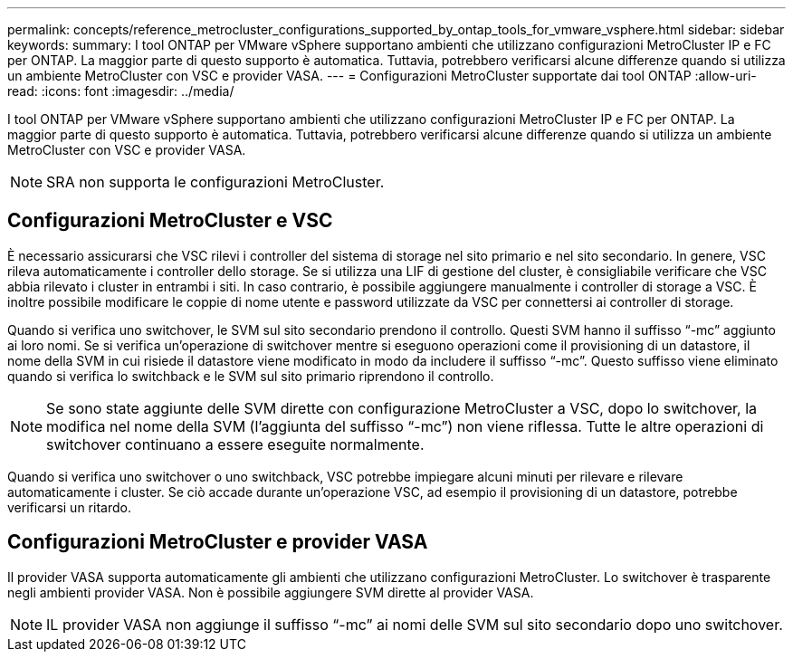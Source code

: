 ---
permalink: concepts/reference_metrocluster_configurations_supported_by_ontap_tools_for_vmware_vsphere.html 
sidebar: sidebar 
keywords:  
summary: I tool ONTAP per VMware vSphere supportano ambienti che utilizzano configurazioni MetroCluster IP e FC per ONTAP. La maggior parte di questo supporto è automatica. Tuttavia, potrebbero verificarsi alcune differenze quando si utilizza un ambiente MetroCluster con VSC e provider VASA. 
---
= Configurazioni MetroCluster supportate dai tool ONTAP
:allow-uri-read: 
:icons: font
:imagesdir: ../media/


[role="lead"]
I tool ONTAP per VMware vSphere supportano ambienti che utilizzano configurazioni MetroCluster IP e FC per ONTAP. La maggior parte di questo supporto è automatica. Tuttavia, potrebbero verificarsi alcune differenze quando si utilizza un ambiente MetroCluster con VSC e provider VASA.


NOTE: SRA non supporta le configurazioni MetroCluster.



== Configurazioni MetroCluster e VSC

È necessario assicurarsi che VSC rilevi i controller del sistema di storage nel sito primario e nel sito secondario. In genere, VSC rileva automaticamente i controller dello storage. Se si utilizza una LIF di gestione del cluster, è consigliabile verificare che VSC abbia rilevato i cluster in entrambi i siti. In caso contrario, è possibile aggiungere manualmente i controller di storage a VSC. È inoltre possibile modificare le coppie di nome utente e password utilizzate da VSC per connettersi ai controller di storage.

Quando si verifica uno switchover, le SVM sul sito secondario prendono il controllo. Questi SVM hanno il suffisso "`-mc`" aggiunto ai loro nomi. Se si verifica un'operazione di switchover mentre si eseguono operazioni come il provisioning di un datastore, il nome della SVM in cui risiede il datastore viene modificato in modo da includere il suffisso "`-mc`". Questo suffisso viene eliminato quando si verifica lo switchback e le SVM sul sito primario riprendono il controllo.


NOTE: Se sono state aggiunte delle SVM dirette con configurazione MetroCluster a VSC, dopo lo switchover, la modifica nel nome della SVM (l'aggiunta del suffisso "`-mc`") non viene riflessa. Tutte le altre operazioni di switchover continuano a essere eseguite normalmente.

Quando si verifica uno switchover o uno switchback, VSC potrebbe impiegare alcuni minuti per rilevare e rilevare automaticamente i cluster. Se ciò accade durante un'operazione VSC, ad esempio il provisioning di un datastore, potrebbe verificarsi un ritardo.



== Configurazioni MetroCluster e provider VASA

Il provider VASA supporta automaticamente gli ambienti che utilizzano configurazioni MetroCluster. Lo switchover è trasparente negli ambienti provider VASA. Non è possibile aggiungere SVM dirette al provider VASA.


NOTE: IL provider VASA non aggiunge il suffisso "`-mc`" ai nomi delle SVM sul sito secondario dopo uno switchover.
